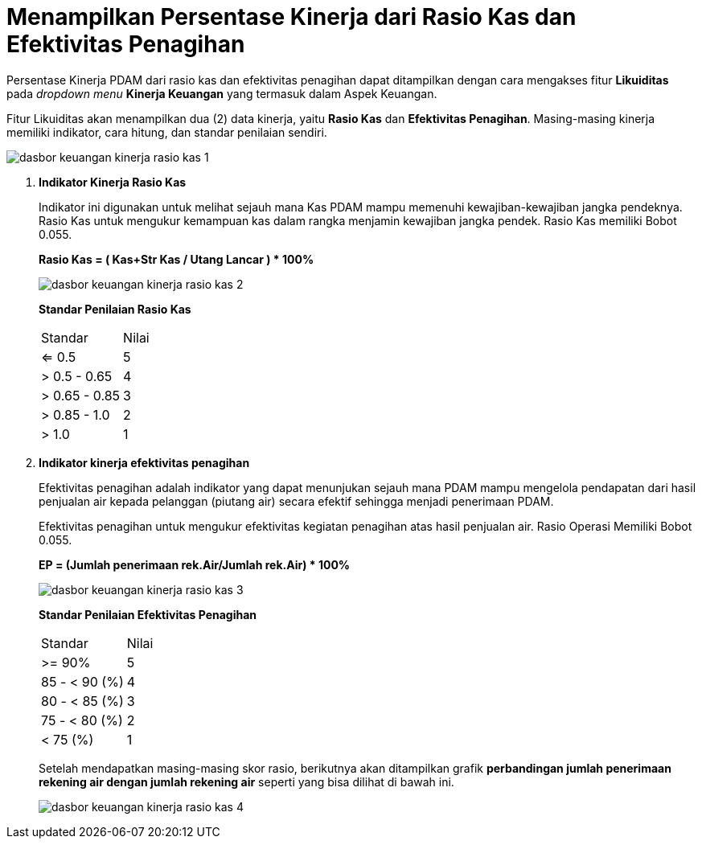 = Menampilkan Persentase Kinerja dari Rasio Kas dan Efektivitas Penagihan

Persentase Kinerja PDAM dari rasio kas dan efektivitas penagihan dapat ditampilkan dengan cara mengakses fitur *Likuiditas* pada _dropdown menu_ *Kinerja Keuangan* yang termasuk dalam Aspek Keuangan. 

Fitur Likuiditas akan menampilkan dua (2) data kinerja, yaitu *Rasio Kas* dan *Efektivitas Penagihan*. Masing-masing kinerja memiliki indikator, cara hitung, dan standar penilaian sendiri.

image::../images-dasbor/dasbor-keuangan-kinerja-rasio-kas-1.png[align="center"]

1. *Indikator Kinerja Rasio Kas*
+
Indikator ini digunakan untuk melihat sejauh mana Kas PDAM mampu memenuhi kewajiban-kewajiban jangka pendeknya. Rasio Kas untuk mengukur kemampuan kas dalam rangka menjamin kewajiban jangka pendek. Rasio Kas memiliki Bobot 0.055.
+
*Rasio Kas = ( Kas+Str Kas / Utang Lancar ) * 100%*
+
image::../images-dasbor/dasbor-keuangan-kinerja-rasio-kas-2.png[align="center"]
+
*Standar Penilaian Rasio Kas*
+
|===
|    Standar    | Nilai 
|     <= 0.5    |   5   
|  > 0.5 - 0.65 |   4   
| > 0.65 - 0.85 |   3   
|  > 0.85 - 1.0 |   2   
|     > 1.0     |   1   
|===

2. *Indikator kinerja efektivitas penagihan*
+
Efektivitas penagihan adalah indikator yang dapat menunjukan sejauh mana PDAM mampu mengelola pendapatan dari hasil penjualan air kepada pelanggan (piutang air) secara efektif sehingga menjadi penerimaan PDAM.
+
Efektivitas penagihan untuk mengukur efektivitas kegiatan penagihan atas hasil penjualan air. Rasio Operasi Memiliki Bobot 0.055.
+
*EP = (Jumlah penerimaan rek.Air/Jumlah rek.Air) * 100%*
+
image::../images-dasbor/dasbor-keuangan-kinerja-rasio-kas-3.png[align="center"]
+
*Standar Penilaian Efektivitas Penagihan*
+
|===
|    Standar    | Nilai 
|     >= 90%    | 5 
| 85 - < 90 (%) | 4 
| 80 - < 85 (%) | 3 
| 75 - < 80 (%) | 2 
|    < 75 (%)   | 1 
|===
+
Setelah mendapatkan masing-masing skor rasio, berikutnya akan ditampilkan grafik *perbandingan jumlah penerimaan rekening air dengan jumlah rekening air* seperti yang bisa dilihat di bawah ini.
+
image::../images-dasbor/dasbor-keuangan-kinerja-rasio-kas-4.png[align="center"]